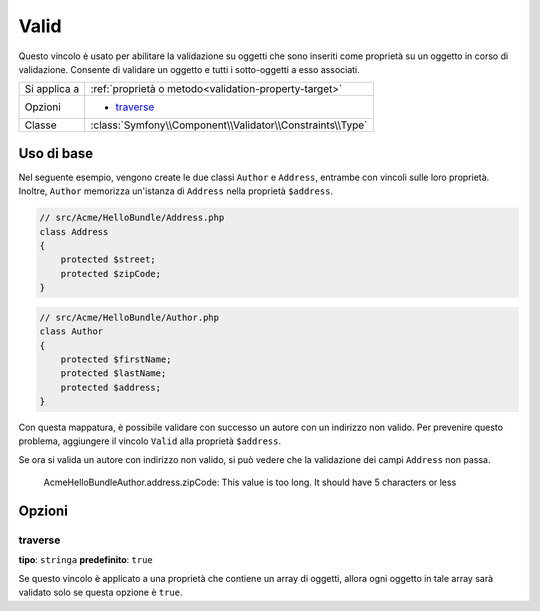 Valid
=====

Questo vincolo è usato per abilitare la validazione su oggetti che sono inseriti
come proprietà su un oggetto in corso di validazione. Consente di validare un oggetto
e tutti i sotto-oggetti a esso associati.

+----------------+---------------------------------------------------------------------+
| Si applica a   | :ref:`proprietà o metodo<validation-property-target>`               |
+----------------+---------------------------------------------------------------------+
| Opzioni        | - `traverse`_                                                       |
+----------------+---------------------------------------------------------------------+
| Classe         | :class:`Symfony\\Component\\Validator\\Constraints\\Type`           |
+----------------+---------------------------------------------------------------------+

Uso di base
-----------

Nel seguente esempio, vengono create le due classi ``Author`` e ``Address``,
entrambe con vincoli sulle loro proprietà. Inoltre, ``Author`` memorizza
un'istanza di ``Address`` nella proprietà ``$address``.

.. code-block:: php

    // src/Acme/HelloBundle/Address.php
    class Address
    {
        protected $street;
        protected $zipCode;
    }

.. code-block:: php

    // src/Acme/HelloBundle/Author.php
    class Author
    {
        protected $firstName;
        protected $lastName;
        protected $address;
    }

.. configuration-block::

    .. code-block:: yaml

        # src/Acme/HelloBundle/Resources/config/validation.yml
        Acme\HelloBundle\Address:
            properties:
                street:
                    - NotBlank: ~
                zipCode:
                    - NotBlank: ~
                    - Length:
                        max: 5

        Acme\HelloBundle\Author:
            properties:
                firstName:
                    - NotBlank: ~
                    - Length:
                        min: 4
                lastName:
                    - NotBlank: ~

    .. code-block:: xml

        <!-- src/Acme/HelloBundle/Resources/config/validation.xml -->
        <class name="Acme\HelloBundle\Address">
            <property name="street">
                <constraint name="NotBlank" />
            </property>
            <property name="zipCode">
                <constraint name="NotBlank" />
                <constraint name="Length">
                    <option name="max">5</option>
                </constraint>
            </property>
        </class>

        <class name="Acme\HelloBundle\Author">
            <property name="firstName">
                <constraint name="NotBlank" />
                <constraint name="Length">
                    <option name="min">4</option>
                </constraint>
            </property>
            <property name="lastName">
                <constraint name="NotBlank" />
            </property>
        </class>

    .. code-block:: php-annotations

        // src/Acme/HelloBundle/Address.php
        use Symfony\Component\Validator\Constraints as Assert;

        class Address
        {
            /**
             * @Assert\NotBlank()
             */
            protected $street;

            /**
             * @Assert\NotBlank
             * @Assert\Length(max = "5")
             */
            protected $zipCode;
        }

        // src/Acme/HelloBundle/Author.php
        class Author
        {
            /**
             * @Assert\NotBlank
             * @Assert\Length(min = "4")
             */
            protected $firstName;

            /**
             * @Assert\NotBlank
             */
            protected $lastName;
            
            protected $address;
        }

    .. code-block:: php

        // src/Acme/HelloBundle/Address.php
        use Symfony\Component\Validator\Mapping\ClassMetadata;
        use Symfony\Component\Validator\Constraints\NotBlank;
        use Symfony\Component\Validator\Constraints\Length;
        
        class Address
        {
            protected $street;

            protected $zipCode;
            
            public static function loadValidatorMetadata(ClassMetadata $metadata)
            {
                $metadata->addPropertyConstraint('street', new NotBlank());
                $metadata->addPropertyConstraint('zipCode', new NotBlank());
                $metadata->addPropertyConstraint(
                    'zipCode',
                    new Length(array("max" => 5)));
            }
        }

        // src/Acme/HelloBundle/Author.php
        use Symfony\Component\Validator\Mapping\ClassMetadata;
        use Symfony\Component\Validator\Constraints\NotBlank;
        use Symfony\Component\Validator\Constraints\Length;
        
        class Author
        {
            protected $firstName;

            protected $lastName;
            
            protected $address;
            
            public static function loadValidatorMetadata(ClassMetadata $metadata)
            {
                $metadata->addPropertyConstraint('firstName', new NotBlank());
                $metadata->addPropertyConstraint('firstName', new Length(array("min" => 4)));
                $metadata->addPropertyConstraint('lastName', new NotBlank());
            }
        }

Con questa mappatura, è possibile validare con successo un autore con un indirizzo
non valido. Per prevenire questo problema, aggiungere il vincolo ``Valid`` alla
proprietà ``$address``.

.. configuration-block::

    .. code-block:: yaml

        # src/Acme/HelloBundle/Resources/config/validation.yml
        Acme\HelloBundle\Author:
            properties:
                address:
                    - Valid: ~

    .. code-block:: xml

        <!-- src/Acme/HelloBundle/Resources/config/validation.xml -->
        <class name="Acme\HelloBundle\Author">
            <property name="address">
                <constraint name="Valid" />
            </property>
        </class>

    .. code-block:: php-annotations

        // src/Acme/HelloBundle/Author.php
        use Symfony\Component\Validator\Constraints as Assert;

        class Author
        {
            /* ... */
            
            /**
             * @Assert\Valid
             */
            protected $address;
        }

    .. code-block:: php

        // src/Acme/HelloBundle/Author.php
        use Symfony\Component\Validator\Mapping\ClassMetadata;
        use Symfony\Component\Validator\Constraints\Valid;
        
        class Author
        {
            protected $address;
            
            public static function loadValidatorMetadata(ClassMetadata $metadata)
            {
                $metadata->addPropertyConstraint('address', new Valid());
            }
        }

Se ora si valida un autore con indirizzo non valido, si può vedere che la
validazione dei campi ``Address`` non passa.

    Acme\HelloBundle\Author.address.zipCode:
    This value is too long. It should have 5 characters or less

Opzioni
-------

traverse
~~~~~~~~

**tipo**: ``stringa`` **predefinito**: ``true``

Se questo vincolo è applicato a una proprietà che contiene un array di oggetti,
allora ogni oggetto in tale array sarà validato solo se questa opzione è
``true``.
